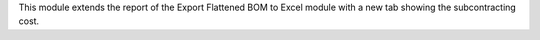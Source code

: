 This module extends the report of the Export Flattened BOM to
Excel module with a new tab showing the subcontracting cost.
